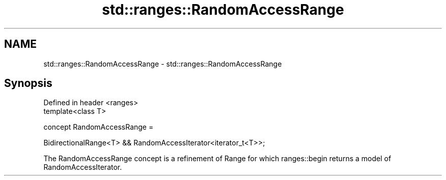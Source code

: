 .TH std::ranges::RandomAccessRange 3 "2020.03.24" "http://cppreference.com" "C++ Standard Libary"
.SH NAME
std::ranges::RandomAccessRange \- std::ranges::RandomAccessRange

.SH Synopsis
   Defined in header <ranges>
   template<class T>

   concept RandomAccessRange =

   BidirectionalRange<T> && RandomAccessIterator<iterator_t<T>>;

   The RandomAccessRange concept is a refinement of Range for which ranges::begin returns a model of RandomAccessIterator.
